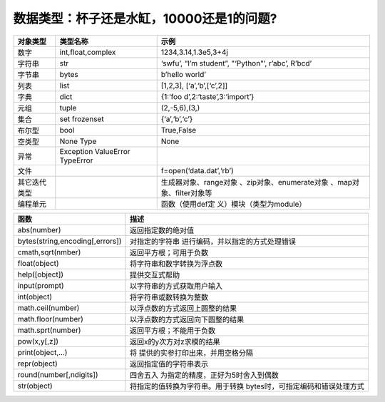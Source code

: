 数据类型：杯子还是水缸，10000还是1的问题?
================================================

.. raw:: html
   
   <p><center>表2-1 Python内置对象</center></p>


+--------------+--------------------------+--------------------------+
| 对象类型     | 类型名称                 | 示例                     |
+==============+==========================+==========================+
| 数字         | int,float,complex        | 1234,3.14,1.3e5,3+4j     |
+--------------+--------------------------+--------------------------+
| 字符串       | str                      | ‘swfu’, “I’m student”,   |
|              |                          | "‘Python"’, r’abc’,      |
|              |                          | R’bcd’                   |
+--------------+--------------------------+--------------------------+
| 字节串       | bytes                    | b’hello world’           |
+--------------+--------------------------+--------------------------+
| 列表         | list                     | [1,2,3],                 |
|              |                          | [‘a’,‘b’,[‘c’,2]]        |
+--------------+--------------------------+--------------------------+
| 字典         | dict                     | {1:‘foo                  |
|              |                          | d’,2:‘taste’,3:‘import’} |
+--------------+--------------------------+--------------------------+
| 元组         | tuple                    | (2,-5,6),(3,)            |
+--------------+--------------------------+--------------------------+
| 集合         | set frozenset            | {‘a’,‘b’,‘c’}            |
+--------------+--------------------------+--------------------------+
| 布尔型       | bool                     | True,False               |
+--------------+--------------------------+--------------------------+
| 空类型       | None Type                | None                     |
+--------------+--------------------------+--------------------------+
| 异常         | Exception ValueError     |                          |
|              | TypeError                |                          |
+--------------+--------------------------+--------------------------+
| 文件         |                          | f=open(‘data.dat’,‘rb’)  |
+--------------+--------------------------+--------------------------+
| 其它迭代类型 |                          | 生成器对象、range对象    |
|              |                          | 、zip对象、enumerate对象 |
|              |                          | 、map对象、filter对象等  |
+--------------+--------------------------+--------------------------+
| 编程单元     |                          | 函数（使用def定          |
|              |                          | 义）模块（类型为module） |
+--------------+--------------------------+--------------------------+

.. raw:: html
   
   <p><center>表2-2 Python常用内置函数</center></p>

+---------------------------------+-----------------------------------+
| 函数                            | 描述                              |
+=================================+===================================+
| abs(number)                     | 返回指定数的绝对值                |
+---------------------------------+-----------------------------------+
| bytes(string,encoding[,errors]) | 对指定的字符串                    |
|                                 | 进行编码，并以指定的方式处理错误  |
+---------------------------------+-----------------------------------+
| cmath,sqrt(nmber)               | 返回平方根；可用于负数            |
+---------------------------------+-----------------------------------+
| float(object)                   | 将字符串和数字转换为浮点数        |
+---------------------------------+-----------------------------------+
| help([object])                  | 提供交互式帮助                    |
+---------------------------------+-----------------------------------+
| input(prompt)                   | 以字符串的方式获取用户输入        |
+---------------------------------+-----------------------------------+
| int(object)                     | 将字符串或数转换为整数            |
+---------------------------------+-----------------------------------+
| math.ceil(number)               | 以浮点数的方式返回上圆整的结果    |
+---------------------------------+-----------------------------------+
| math.floor(number)              | 以浮点数的方式返回向下圆整的结果  |
+---------------------------------+-----------------------------------+
| math.sprt(number)               | 返回平方根；不能用于负数          |
+---------------------------------+-----------------------------------+
| pow(x,y[,z])                    | 返回x的y次方对z求模的结果         |
+---------------------------------+-----------------------------------+
| print(object,…)                 | 将                                |
|                                 | 提供的实参打印出来，并用空格分隔  |
+---------------------------------+-----------------------------------+
| repr(object)                    | 返回指定值的字符串表示            |
+---------------------------------+-----------------------------------+
| round(number[,ndigits])         | 四舍五入                          |
|                                 | 为指定的精度，正好为5时舍入到偶数 |
+---------------------------------+-----------------------------------+
| str(object)                     | 将指定的值转换为字符串。用于转换  |
|                                 | bytes时，可指定编码和错误处理方式 |
+---------------------------------+-----------------------------------+
